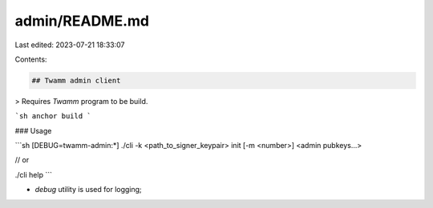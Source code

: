 admin/README.md
===============

Last edited: 2023-07-21 18:33:07

Contents:

.. code-block:: md

    ## Twamm admin client

> Requires `Twamm` program to be build.

```sh
anchor build
```

### Usage

```sh
[DEBUG=twamm-admin:*] ./cli -k <path_to_signer_keypair> init [-m <number>] <admin pubkeys...>

// or

./cli help
```

- `debug` utility is used for logging;


